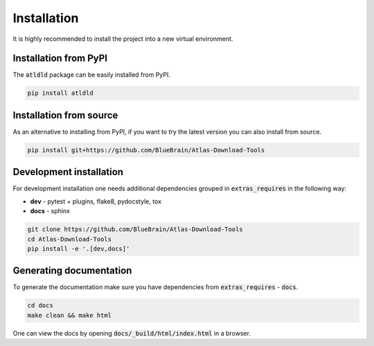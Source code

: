 .. _installation:

Installation
============
It is highly recommended to install the project into a new virtual environment.


Installation from PyPI
----------------------
The :code:`atldld` package can be easily installed from PyPI.


.. code-block:: bash

    pip install atldld

Installation from source
------------------------
As an alternative to installing from PyPI, if you want to try the latest version
you can also install from source.

.. code-block:: bash

    pip install git+https://github.com/BlueBrain/Atlas-Download-Tools

Development installation
------------------------
For development installation one needs additional dependencies grouped in :code:`extras_requires` in the
following way:

- **dev** - pytest + plugins, flake8, pydocstyle, tox
- **docs** - sphinx

.. code-block:: bash

    git clone https://github.com/BlueBrain/Atlas-Download-Tools
    cd Atlas-Download-Tools
    pip install -e '.[dev,docs]'


Generating documentation
------------------------
To generate the documentation make sure you have dependencies from :code:`extras_requires` - :code:`docs`.

.. code-block:: bash

    cd docs
    make clean && make html

One can view the docs by opening :code:`docs/_build/html/index.html` in a browser.
